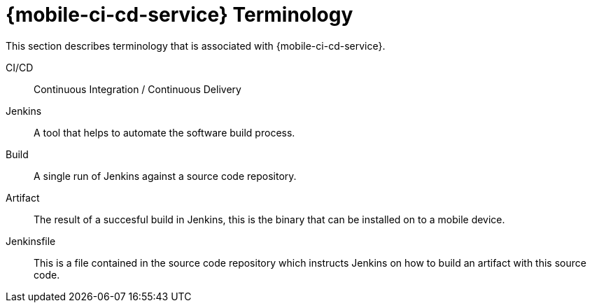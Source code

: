 

//':context:' is a vital parameter. See: http://asciidoctor.org/docs/user-manual/#include-multiple
:context: ref_terminology_{mobile-ci-cd-service}

[id='{context}_ref_terminology']

= {mobile-ci-cd-service} Terminology

This section describes terminology that is associated with {mobile-ci-cd-service}.

CI/CD:: Continuous Integration / Continuous Delivery

Jenkins:: A tool that helps to automate the software build process.

Build:: A single run of Jenkins against a source code repository.

Artifact:: The result of a succesful build in Jenkins, this is the binary that can be installed on to a mobile device.

Jenkinsfile:: This is a file contained in the source code repository which instructs Jenkins on how to build an artifact with this source code.
